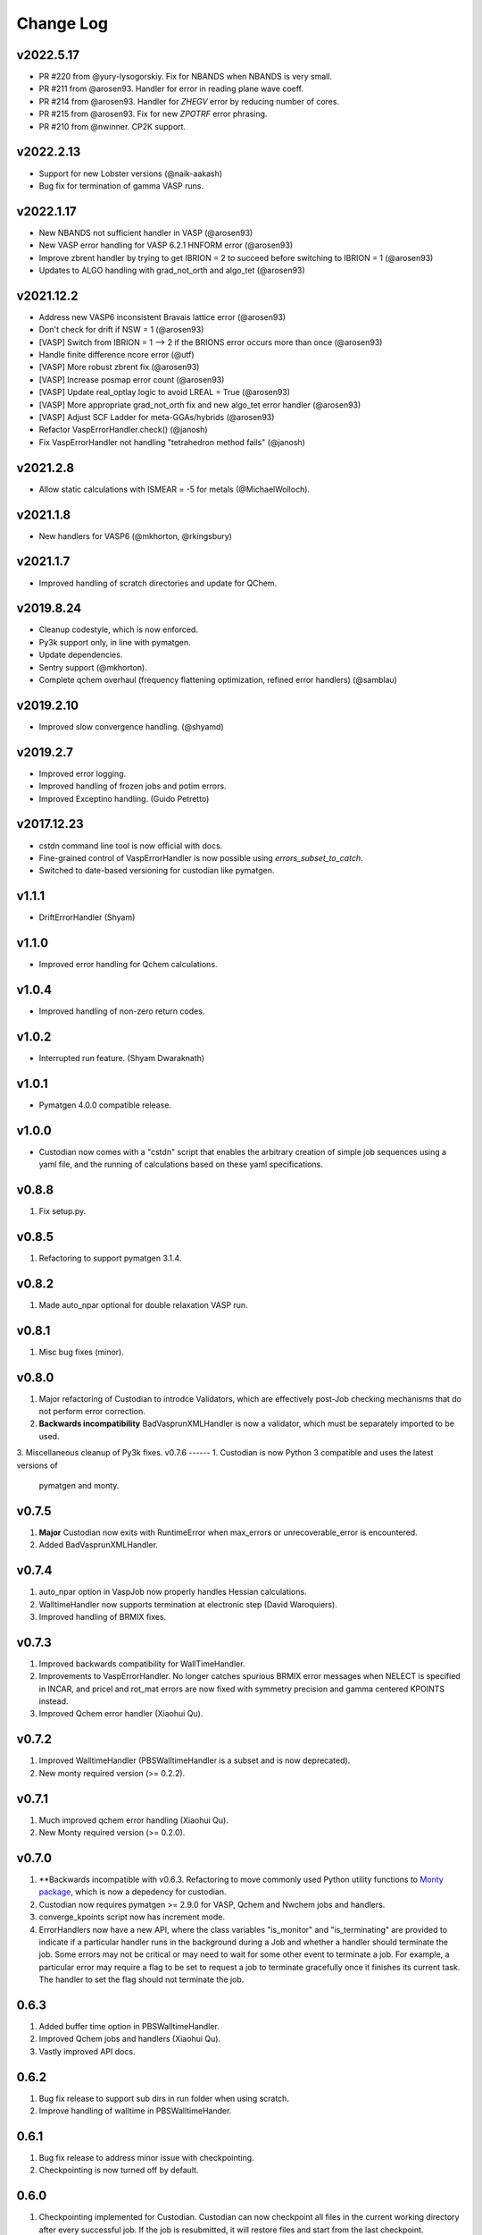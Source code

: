 Change Log
==========

v2022.5.17
----------
* PR #220 from @yury-lysogorskiy. Fix for NBANDS when NBANDS is very small. 
* PR #211 from @arosen93. Handler for error in reading plane wave coeff. 
* PR #214 from @arosen93. Handler for `ZHEGV` error by reducing number of cores. 
* PR #215 from @arosen93. Fix for new `ZPOTRF` error phrasing.
* PR #210 from @nwinner. CP2K support.

v2022.2.13
----------
* Support for new Lobster versions (@naik-aakash)
* Bug fix for termination of gamma VASP runs.

v2022.1.17
----------
* New NBANDS not sufficient handler in VASP (@arosen93)
* New VASP error handling for VASP 6.2.1 HNFORM error (@arosen93)
* Improve zbrent handler by trying to get IBRION = 2 to succeed before switching to IBRION = 1 (@arosen93) 
* Updates to ALGO handling with grad_not_orth and algo_tet (@arosen93) 

v2021.12.2
----------
* Address new VASP6 inconsistent Bravais lattice error (@arosen93)
* Don't check for drift if NSW = 1 (@arosen93)
* [VASP] Switch from IBRION = 1 --> 2 if the BRIONS error occurs more than once (@arosen93)
* Handle finite difference ncore error (@utf)
* [VASP] More robust zbrent fix (@arosen93)
* [VASP] Increase posmap error count (@arosen93)
* [VASP] Update real_optlay logic to avoid LREAL = True (@arosen93)
* [VASP] More appropriate grad_not_orth fix and new algo_tet error handler (@arosen93)
* [VASP] Adjust SCF Ladder for meta-GGAs/hybrids (@arosen93)
* Refactor VaspErrorHandler.check() (@janosh)
* Fix VaspErrorHandler not handling "tetrahedron method fails" (@janosh)

v2021.2.8
---------
*  Allow static calculations with ISMEAR = -5 for metals (@MichaelWolloch).

v2021.1.8
---------
* New handlers for VASP6 (@mkhorton, @rkingsbury)

v2021.1.7
---------
* Improved handling of scratch directories and update for QChem.

v2019.8.24
----------
* Cleanup codestyle, which is now enforced.
* Py3k support only, in line with pymatgen.
* Update dependencies.
* Sentry support (@mkhorton).
* Complete qchem overhaul (frequency flattening optimization, refined error
  handlers) (@samblau)

v2019.2.10
----------
* Improved slow convergence handling. (@shyamd)

v2019.2.7
---------
* Improved error logging.
* Improved handling of frozen jobs and potim errors.
* Improved Exceptino handling. (Guido Petretto)

v2017.12.23
-----------
* cstdn command line tool is now official with docs.
* Fine-grained control of VaspErrorHandler is now possible using
  `errors_subset_to_catch`.
* Switched to date-based versioning for custodian like pymatgen.

v1.1.1
------
* DriftErrorHandler (Shyam)

v1.1.0
------
* Improved error handling for Qchem calculations.

v1.0.4
------
* Improved handling of non-zero return codes.

v1.0.2
------
* Interrupted run feature. (Shyam Dwaraknath)

v1.0.1
------
* Pymatgen 4.0.0 compatible release.

v1.0.0
------
* Custodian now comes with a "cstdn" script that enables the arbitrary creation
  of simple job sequences using a yaml file, and the running of calculations
  based on these yaml specifications.

v0.8.8
------
1. Fix setup.py.

v0.8.5
------
1. Refactoring to support pymatgen 3.1.4.

v0.8.2
------
1. Made auto_npar optional for double relaxation VASP run.

v0.8.1
------
1. Misc bug fixes (minor).

v0.8.0
------
1. Major refactoring of Custodian to introdce Validators,
   which are effectively post-Job checking mechanisms that do not perform
   error correction.
2. **Backwards incompatibility** BadVasprunXMLHandler is now a validator,
   which must be separately imported to be used.
3. Miscellaneous cleanup of Py3k fixes.
v0.7.6
------
1. Custodian is now Python 3 compatible and uses the latest versions of
   pymatgen and monty.

v0.7.5
------
1. **Major** Custodian now exits with RuntimeError when max_errors or
   unrecoverable_error is encountered.
2. Added BadVasprunXMLHandler.

v0.7.4
------
1. auto_npar option in VaspJob now properly handles Hessian calculations.
2. WalltimeHandler now supports termination at electronic step (David
   Waroquiers).
3. Improved handling of BRMIX fixes.

v0.7.3
------
1. Improved backwards compatibility for WallTimeHandler.
2. Improvements to VaspErrorHandler. No longer catches spurious BRMIX error
   messages when NELECT is specified in INCAR, and pricel and rot_mat errors
   are now fixed with symmetry precision and gamma centered KPOINTS instead.
3. Improved Qchem error handler (Xiaohui Qu).

v0.7.2
------
1. Improved WalltimeHandler (PBSWalltimeHandler is a subset and is now
   deprecated).
2. New monty required version (>= 0.2.2).

v0.7.1
------
1. Much improved qchem error handling (Xiaohui Qu).
2. New Monty required version (>= 0.2.0).

v0.7.0
------
1. **Backwards incompatible with v0.6.3. Refactoring to move commonly used
   Python utility functions to `Monty package <https://pypi.python
   .org/pypi/monty>`_, which is now a depedency
   for custodian.
2. Custodian now requires pymatgen >= 2.9.0 for VASP, Qchem and Nwchem jobs
   and handlers.
3. converge_kpoints script now has increment mode.
4. ErrorHandlers now have a new API, where the class variables "is_monitor"
   and "is_terminating" are provided to indicate if a particular handler
   runs in the background during a Job and whether a handler should
   terminate the job. Some errors may not be critical or may need to wait
   for some other event to terminate a job. For example,
   a particular error may require a flag to be set to request a job to
   terminate gracefully once it finishes its current task. The handler to
   set the flag should not terminate the job.

0.6.3
-----
1. Added buffer time option in PBSWalltimeHandler.
2. Improved Qchem jobs and handlers (Xiaohui Qu).
3. Vastly improved API docs.

0.6.2
-----
1. Bug fix release to support sub dirs in run folder when using scratch.
2. Improve handling of walltime in PBSWalltimeHander.

0.6.1
-----
1. Bug fix release to address minor issue with checkpointing.
2. Checkpointing is now turned off by default.

0.6.0
-----
1. Checkpointing implemented for Custodian. Custodian can now checkpoint all
   files in the current working directory after every successful job. If the
   job is resubmitted, it will restore files and start from the last
   checkpoint. Particularly useful for multi-job runs.
2. Added PBSWalltimeHandler to handle wall times for PBS Vasp Jobs.
3. Qchem error handlers and jobs.

0.5.0
-----
1. Added scratch_dir option to Custodian class as well as run_vasp and
   run_nwchem scripts. Many supercomputing clusters have a scratch space
   which have significantly faster IO. This option provides a transparent way
   to specify the jobs to be performed in the scratch. Especially useful for
   jobs which have significant file IO.

0.4.5
-----
1. Fix gzip of output.

0.4.3
-----
1. Added handling for ZBRENT error for VASP.
2. Minor refactoring to consolidate backup and gzip directory methods.

0.4.2
-----
1. Rudimentary support for Nwchem error handling (by Shyue Ping Ong).
2. Improved VASP error handling (by Steve Dacek and Will Richards).

0.4.1
-----
1. Added hanlding of PRICEL error in VASP.
2. Speed and robustness improvements.
3. BRIONS error now handled by changing ISYM.

0.4.0
-----
1. Many VASP handlers are now consolidated into a single VaspErrorHandler.
2. Many more fixes for VASP runs, including the "TOO FEW BANDS",
   "TRIPLE PRODUCT", "DENTET" and "BRIONS" errors.
3. VaspJob now includes the auto_npar and auto_gamma options, which
   automatically optimizes the NPAR setting to be sqrt(number of cores) as
   per the VASP recommendation for DFT runs and tries to search for a
   gamma-only compiled version of VASP for gamma 1x1x1 runs.

0.3.5
-----
1. Bug fix for incorrect shift error handler in VASP.
2. More robust fix for unconverged VASP runs (switching from ALGO fast to
   normal).
3. Expanded documentation.

0.3.4
-----
1. Added support for handlers that perform monitor a job as it is progressing
   and terminates it if necessary. Useful for correcting errors that come up
   by do not cause immediate job failures.

0.3.2
-----
1. Important bug fix for VaspJob and converge_kpoints script.

0.3.0
-----

1. Major update to custodian API. Custodian now perform more comprehensive
   logging in a file called custodian.json, which logs all jobs and
   corrections performed.

Version 0.2.6
-------------
1. Bug fix for run_vasp script for static runs.

Version 0.2.5
-------------
1. run_vasp script that now provides flexible specification of vasp runs.
2. Vastly improved error handling for VASP runs.
3. Improved logging system for custodian.
4. Improved API for custodian return types during run.
5. First stable release.

Version 0.2.4
-------------

1. Bug fixes for aflow style runs assimilation.
